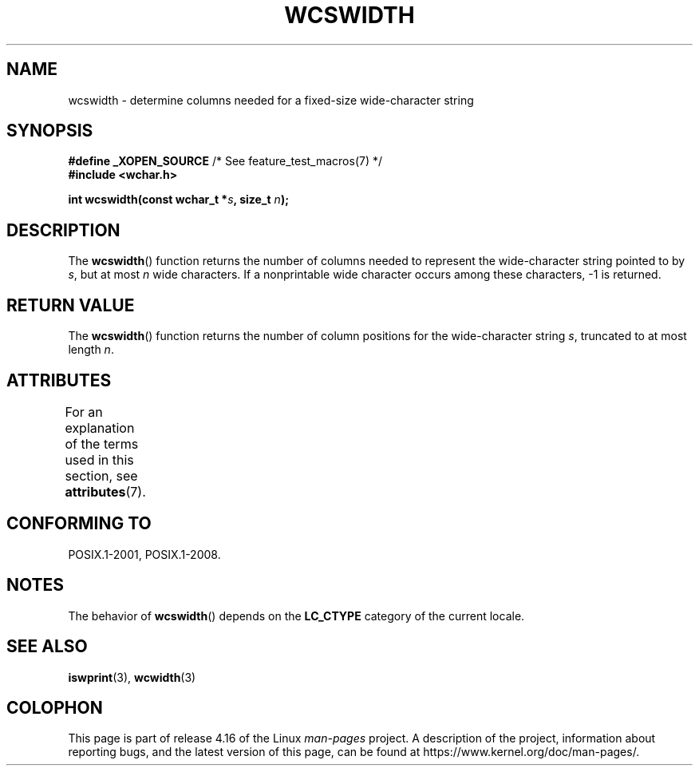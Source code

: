 .\" Copyright (c) Bruno Haible <haible@clisp.cons.org>
.\"
.\" %%%LICENSE_START(GPLv2+_DOC_ONEPARA)
.\" This is free documentation; you can redistribute it and/or
.\" modify it under the terms of the GNU General Public License as
.\" published by the Free Software Foundation; either version 2 of
.\" the License, or (at your option) any later version.
.\" %%%LICENSE_END
.\"
.\" References consulted:
.\"   GNU glibc-2 source code and manual
.\"   Dinkumware C library reference http://www.dinkumware.com/
.\"   OpenGroup's Single UNIX specification http://www.UNIX-systems.org/online.html
.\"
.TH WCSWIDTH 3  2015-08-08 "GNU" "Linux Programmer's Manual"
.SH NAME
wcswidth \- determine columns needed for a fixed-size wide-character string
.SH SYNOPSIS
.nf
.BR "#define _XOPEN_SOURCE" "             /* See feature_test_macros(7) */"
.B #include <wchar.h>
.PP
.BI "int wcswidth(const wchar_t *" s ", size_t " n );
.fi
.SH DESCRIPTION
The
.BR wcswidth ()
function returns the
number of columns needed to represent
the wide-character string pointed to by
.IR s ,
but at most
.I n
wide
characters.
If a nonprintable wide character occurs among these characters,
\-1 is returned.
.SH RETURN VALUE
The
.BR wcswidth ()
function
returns the number of column positions for the
wide-character string
.IR s ,
truncated to at most length
.IR n .
.SH ATTRIBUTES
For an explanation of the terms used in this section, see
.BR attributes (7).
.TS
allbox;
lb lb lb
l l l.
Interface	Attribute	Value
T{
.BR wcswidth ()
T}	Thread safety	MT-Safe locale
.TE
.SH CONFORMING TO
POSIX.1-2001, POSIX.1-2008.
.SH NOTES
The behavior of
.BR wcswidth ()
depends on the
.B LC_CTYPE
category of the
current locale.
.SH SEE ALSO
.BR iswprint (3),
.BR wcwidth (3)
.SH COLOPHON
This page is part of release 4.16 of the Linux
.I man-pages
project.
A description of the project,
information about reporting bugs,
and the latest version of this page,
can be found at
\%https://www.kernel.org/doc/man\-pages/.
